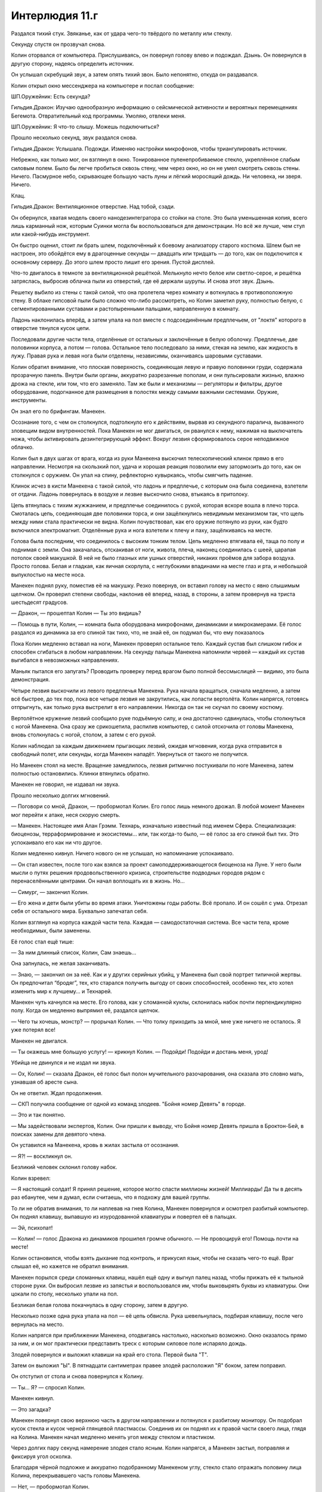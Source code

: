 ﻿Интерлюдия 11.г
#################




Раздался тихий стук. Звяканье, как от удара чего-то твёрдого по металлу или стеклу.

Секунду спустя он прозвучал снова.

Колин оторвался от компьютера. Прислушиваясь, он повернул голову влево и подождал. Дзынь. Он повернулся в другую сторону, надеясь определить источник.

Он услышал cкребущий звук, а затем опять тихий звон. Было непонятно, откуда он раздавался.

Колин открыл окно мессенджера на компьютере и послал сообщение:

ШП.Оружейник: Есть секунда?

Гильдия.Дракон: Изучаю однообразную информацию о сейсмической активности и вероятных перемещениях Бегемота. Отвратительный код программы. Умоляю, отвлеки меня.

ШП.Оружейник: Я что-то слышу. Можешь подключиться?

Прошло несколько секунд, звук раздался снова.

Гильдия.Дракон: Услышала. Подожди. Изменяю настройки микрофонов, чтобы триангулировать источник.

Небрежно, как только мог, он взглянул в окно. Тонированное пуленепробиваемое стекло, укреплённое слабым силовым полем. Было бы легче пробиться сквозь стену, чем через окно, но он не умел смотреть сквозь стены. Ничего. Пасмурное небо, скрывающее большую часть луны и лёгкий моросящий дождь. Ни человека, ни зверя. Ничего.

Клац.

Гильдия.Дракон: Вентиляционное отверстие. Над тобой, сзади.

Он обернулся, хватая модель своего нанодезинтегратора со стойки на столе. Это была уменьшенная копия, всего лишь карманный нож, которым Суинки могла бы воспользоваться для демонстрации. Но всё же лучше, чем стул или какой-нибудь инструмент.

Он быстро оценил, стоит ли брать шлем, подключённый к боевому анализатору старого костюма. Шлем был не настроен, это обойдётся ему в драгоценные секунды — двадцать или тридцать — до того, как он подключится к основному серверу. До этого шлем просто лишит его зрения. Пустой дисплей.

Что-то двигалось в темноте за вентиляционной решёткой. Мелькнуло нечто белое или светло-серое, и решётка затряслась, выбросив облачка пыли из отверстий, где её держали шурупы. И снова этот звук. Дзынь.

Решетку выбило из стены с такой силой, что она пролетела через комнату и воткнулась в противоположную стену. В облаке гипсовой пыли было сложно что-либо рассмотреть, но Колин заметил руку, полностью белую, с сегментированными суставами и растопыренными пальцами, направленную в комнату.

Ладонь наклонилась вперёд, а затем упала на пол вместе с подсоединённым предплечьем, от "локтя" которого в отверстие тянулся кусок цепи.

Последовали другие части тела, отделённые от остальных и заключённые в белую оболочку. Предплечье, две половинки корпуса, а потом — голова. Остальное тело последовало за ними, стекая на землю, как жидкость в лужу. Правая рука и левая нога были отделены, независимы, оканчиваясь шаровыми суставами.

Колин обратил внимание, что плоская поверхность, соединяющая левую и правую половинки груди, содержала прозрачную панель. Внутри были органы, аккуратно разрезанные пополам, и они пульсировали жизнью, влажно дрожа на стекле, или том, что его заменяло. Там же были и механизмы — регуляторы и фильтры, другое оборудование, подогнанное для размещения в полостях между самыми важными системами. Оружие, инструменты.

Он знал его по брифингам. Манекен.

Осознание того, с чем он столкнулся, подтолкнуло его к действиям, вырвав из секундного паралича, вызванного зловещим видом внутренностей. Пока Манекен не мог двигаться, он рванулся к нему, нажимая на выключатель ножа, чтобы активировать дезинтегрирующий эффект. Вокруг лезвия сформировалось серое неподвижное облачко.

Колин был в двух шагах от врага, когда из руки Манекена выскочил телескопический клинок прямо в его направлении. Несмотря на скользкий пол, удача и хорошая реакция позволили ему затормозить до того, как он столкнулся с оружием. Он упал на спину, рефлекторно кувыркаясь, чтобы смягчить падение.

Клинок исчез в кисти Манекена с такой силой, что ладонь и предплечье, с которым она была соединена, взлетели от отдачи. Ладонь повернулась в воздухе и лезвие выскочило снова, втыкаясь в притолоку.

Цепь втянулась с тихим жужжанием, и предплечье соединилось с рукой, которая вскоре вошла в плечо торса. Смоталась цепь, соединяющая две половинки торса, и они защёлкнулись невидимым механизмом так, что щель между ними стала практически не видна. Колин почувствовал, как его оружие потянуло из руки, как будто включился электромагнит. Отделённые рука и нога взлетели к плечу и паху, защёлкиваясь на месте.

Голова была последним, что соединилось с высоким тонким телом. Цепь медленно втягивала её, таща по полу и поднимая с земли. Она закачалась, отскакивая от ноги, живота, плеча, наконец соединилась с шеей, царапая потолок своей макушкой. В ней не было глазных или ушных отверстий, никаких проёмов для забора воздуха. Просто голова. Белая и гладкая, как яичная скорлупа, с неглубокими впадинами на месте глаз и рта, и небольшой выпуклостью на месте носа.

Манекен поднял руку, поместив её на макушку. Резко повернув, он вставил голову на место с явно слышимым щелчком. Он проверил степени свободы, наклонив её вперед, назад, в стороны, а затем провернув на триста шестьдесят градусов.

— Дракон, — прошептал Колин — Ты это видишь?

— Помощь в пути, Колин, — комната была оборудована микрофонами, динамиками и микрокамерами. Её голос раздался из динамика за его спиной так тихо, что, не знай её, он подумал бы, что ему показалось

Пока Колин медленно вставал на ноги, Манекен проверял остальное тело. Каждый сустав был слишком гибок и способен сгибаться в любом направлении. На секунду пальцы Манекена напомнили червей — каждый их сустав выгибался в невозможных направлениях.

Маньяк пытался его запугать? Проводить проверку перед врагом было полной бессмыслицей — видимо, это была демонстрация.

Четыре лезвия выскочили из левого предплечья Манекена. Рука начала вращаться, сначала медленно, а затем всё быстрее, до тех пор, пока все четыре лезвия не закрутились, как лопасти вертолёта. Колин напрягся, готовясь отпрыгнуть, как только рука выстрелит в его направлении. Никогда он так не скучал по своему костюму.

Вертолётное кружение лезвий сообщило руке подъёмную силу, и она достаточно сдвинулась, чтобы столкнуться с ногой Манекена. Она сразу же срикошетила, распилив компьютер, с силой отскочила от головы Манекена, вновь столкнулась с ногой, столом, а затем с его рукой.

Колин наблюдал за каждым движением прыгающих лезвий, ожидая мгновения, когда рука отправится в свободный полет, или секунды, когда Манекен нападёт. Увернуться от такого не получится.

Но Манекен стоял на месте. Вращение замедлилось, лезвия ритмично постукивали по ноге Манекена, затем полностью остановились. Клинки втянулись обратно.

Манекен не говорил, не издавал ни звука.

Прошло несколько долгих мгновений.

— Поговори со мной, Дракон, — пробормотал Колин. Его голос лишь немного дрожал. В любой момент Манекен мог перейти к атаке, неся скорую смерть.

— Манекен. Настоящее имя Алан Грэмм. Технарь, изначально известный под именем Сфера. Специализация: биоценозы, терраформирование и экосистемы… или, так когда-то было, — её голос за его спиной был тих. Это успокаивало его как ни что другое.

Колин медленно кивнул. Ничего нового он не услышал, но напоминание успокаивало.

— Он стал известен, после того как взялся за проект самоподдерживающегося биоценоза на Луне. У него были мысли о путях решения продовольственного кризиса, строительстве подводных городов рядом с перенаселёнными центрами. Он начал воплощать их в жизнь. Но...

— Симург, — закончил Колин.

— Его жена и дети были убиты во время атаки. Уничтожены годы работы. Всё пропало. И он сошёл с ума. Отрезал себя от остального мира. Буквально запечатал себя.

Колин взглянул на корпуса каждой части тела. Каждая — самодостаточная система. Все части тела, кроме необходимых, были заменены.

Её голос стал ещё тише:

— За ним длинный список, Колин, Сам знаешь...

Она запнулась, не желая заканчивать.

— Знаю, — закончил он за неё. Как и у других серийных убийц, у Манекена был свой портрет типичной жертвы. Он предпочитал “бродяг”, тех, кто старался получить выгоду от своих способностей, особенно тех, кто хотел изменить мир к лучшему... и Технарей.

Манекен чуть качнулся на месте. Его голова, как у сломанной куклы, склонилась набок почти перпендикулярно полу. Когда он медленно выпрямил её, раздался щелчок.

— Чего ты хочешь, монстр? — прорычал Колин. — Что толку приходить за мной, мне уже ничего не осталось. Я уже потерял все!

Манекен не двигался.

— Ты окажешь мне большую услугу! — крикнул Колин. — Подойди! Подойди и достань меня, урод!

Убийца не двинулся и не издал ни звука.

— Ох, Колин! — сказала Дракон, её голос был полон мучительного разочарования, она сказала это словно мать, узнавшая об аресте сына.

Он не ответил. Ждал продолжения.

— СКП получила сообщение от одной из команд злодеев. "Бойня номер Девять" в городе.

— Это и так понятно.

— Мы задействовали экспертов, Колин. Они пришли к выводу, что Бойня номер Девять пришла в Броктон-Бей, в поисках замены для девятого члена.

Он уставился на Манекена, кровь в жилах застыла от осознания.

— Я?! — воскликнул он.

Безликий человек склонил голову набок.

Колин взревел:

— Я настоящий cолдат! Я принял решение, которое могло спасти миллионы жизней! Миллиарды! Да ты в десять раз ебанутее, чем я думал, если считаешь, что я подхожу для вашей группы.

То ли не обратив внимания, то ли наплевав на гнев Колина, Манекен повернулся и осмотрел разбитый компьютер. Он поднял клавишу, выпавшую из изуродованной клавиатуры и повертел её в пальцах.

— Эй, психопат!

— Колин! — голос Дракона из динамиков прошипел громче обычного. — Не провоцируй его! Помощь почти на месте!

Колин остановился, чтобы взять дыхание под контроль, и прикусил язык, чтобы не сказать чего-то ещё. Враг слышал её, но кажется не обратил внимания.

Манекен порылся среди сломанных клавиш, нашёл ещё одну и выгнул палец назад, чтобы прижать её к тыльной стороне руки. Он выбросил лезвие из запястья и воспользовался им, чтобы выковырять буквы из клавиатуры. Они цокали по столу, несколько упали на пол.

Безликая белая голова покачнулась в одну сторону, затем в другую.

Несколько позже одна рука упала на пол — её цепь обвисла. Рука шевельнулась, подбирая клавишу, после чего вернулась на место.

Колин напрягся при приближении Манекена, отодвигаясь настолько, насколько возможно. Окно оказалось прямо за ним, и он мог практически представить треск с которым силовое поле испаряло дождь.

Злодей повернулся и выложил клавиши на край его стола. Первой была "Т".

Затем он выложил "Ы". В пятнадцати сантиметрах правее злодей расположил "Я" боком, затем поправил.

Он отступил от стола и снова повернулся к Колину.

— Ты... Я? — спросил Колин.

Манекен кивнул.

— Это загадка?

Манекен повернул свою верхнюю часть в другом направлении и потянулся к разбитому монитору. Он подобрал кусок стекла и кусок черной глянцевой пластмассы. Соединив их он поднял их к правой части своего лица, глядя на Колина. Манекен начал медленно менять угол между стеклом и пластиком.

Через долгих пару секунд намерение злодея стало ясным. Колин напрягся, а Манекен застыл, поправляя и фиксируя угол осколка.

Благодаря чёрной подложке и аккуратно подобранному Манекеном углу, стекло стало отражать половину лица Колина, перекрывавшего часть головы Манекена.

— Нет, — пробормотал Колин.

— Спокойнее, — прошептала Дракон из ближайшего динамика. — Они в здании. Придут на помощь через две минуты, а то и меньше! Я вижу их через камеры наблюдения!

— Я не такой, как ты! — прокричал злодею Колин.

Манекен уставился на него неглубокими пустыми глазницами.

— Я ни с кем не встречался и не заводил детей, потому что я должен был быть здесь! Я знал, что моих близких могут использовать против меня, так что у меня хватило ума не заводить их!

— Колин! — громко взмолилась Дракон.

Злодей остался неподвижным.

— Отвечай мне, мать твою! Выкладывай слова клавишами, если хочешь! — заорал он на сумасшедшего Технаря.

Манекен слегка качнулся и выпрямился неожиданным резким движением, как будто он мог свалиться кучей, если не будет осторожен. Он воспользовался рукой, чтобы вправить спину с громким щелчком.

Колин продолжил:

— Каждый день я помогал людям! Я боролся со злом и останавливал преступников каждый день, пусть и немного, совсем немного, но я что-то делал.

— Колин, прошу, остановись!

Слова Дракона не имели значения. Он всё равно умрёт. Он понял это, как только узнал Манекена, но без боя он не сдастся. Ранит его так, как только сможет.

— Ты хочешь сравнить нас, выродок? Наверно, у нас обоих были плохие дни. Дни, когда всё идёт не так, дни, когда мы были слишком медленны, тупы, слабы, не готовы или измучены. Дни, которые мы будем вспоминать всю жизнь, размышляя о том, что можно было сделать по-другому, что можно было сделать лучше, что могло бы получиться. Разница между нами в том, что я не сдался, что я пытаюсь принести пользу даже в заключении! — он прервался, переведя дыхание. — Ты начал свой большой проект, привлёк внимание и надежды всех людей в мире, а потом завалил всё из-за того, что не смог принять смерти близких! Ты оскорбляешь их память каждой секундой своего существования таким, как сейчас!

Манекен впечатал его в стену с большей силой, чем он ожидал от искусственного тела. Затем лезвие, выпрыгнувшее из ладони Манекена, пронзило плечо, ведущее к обрубку руки, и воткнулось в стену за спиной.

Злодей отвёл руку, и вбил лезвие в живот Колина. Один, два, три раза.

Каждый динамик в комнате заорал голосом Дракона.

Взмах лезвия рассёк ему переносицу и глаз, ослепив его.

Ничто из перечисленного не болело так, как, казалось бы, должно. Как ни странно, это обычное дело при таких серьёзных ранах.

Колин попытался засмеяться, но не смог. Кровь заливала его рот и горло через зияющую рану в лице. Он позволил голове склониться вперёд, чтобы кровь в основном текла изо рта.

Он попытался двинуться вперёд, атаковать ножом, но не смог оторвать плечо от стены, хотя клинок Манекена больше его не держал. Не хватало сил или что-то материальное — кость или плоть — застряли в дыре стены.

Нельзя сбиваться на такие мысли.

У него всё ещё был нож. Одно отверстие в замкнутых системах, составляющих жизненно важные части тела Манекена, и произойдёт утечка жидкостей, появление патогенов, с которыми он не сможет справиться.

Он попытался заговорить, но в рту было слишком много крови, и ему удалось только сильно закашлять, залив кровью белую грудь Манекена. Взгляд размывался.

Он даже не мог отвлечь психа разговором от своих действий. Можно было лишь молиться.

Не ради меня, Господи, я, наверное, не заслуживаю этого шанса. Ради каждого, кого этот ублюдок убьёт, если у меня не получится.

Он ударил ножом, целя в грудь соперника. Его рука остановилась.

С одним еле видящим глазом он не сразу понял, в чём дело. Манекен поймал его руку.

Он надавил, словно мог пересилить монстра. Чудом рука придвинулась чуть ближе к врагу. Он удвоил усилия и ещё немного приблизил.

Лезвие выдвинулось из плеча Манекена, около локтевого соединения. Плечо выстрелило, как маленькая ракета, втыкаясь в стену, и на секунду цепь провисла. Колин надавил на нож, оказавшись в паре сантиметрах от груди Манекена, до того как цепь втянулась, натягивая металлические звенья.

Цепь продолжила постепенно наматываться, и Манекен начал тянуть его кисть назад, к стене куда воткнулась секция его руки.

Затем, будто дразня Колина, Манекен сел на корточки, переместив лицо так, что от искажения, образованного эффектом ножа, его отделяла какая-то пара сантиметров.

— Нет!

Он сам не понимал, как, но он нашёл в себе силы. Нож двинулся ближе. В волоске от цели. Материал корпуса задымился прямо под "глазом" Манекена, покрываясь тёмным пятном.

Манекен уронил голову назад, и та, чуть не упав на пол, повисла на цепи вне досягаемости лезвия. Удерживая запястье Колина, безголовый злодей выпрямился.

“Он играл со мной”.

Манекен оттянул его руку назад, как бы давая понять, что он сам позволил приблизиться, что у Колина не было шанса. Колина потянуло в сторону, и у него не было сил, чтобы удержаться на ногах. Нож со стуком выпал из его хватки на пол.

Злодей поднял нож, осмотрел и нажал кнопку, проверяя его. Последнее, что Колин увидел, перед тем тьма поглотила его взор, был этот ублюдок, режущий стену у окна его же оружием, поднимающим при соприкосновении клубы пыли.

— Нет! Нет, нет нет! Колин, не теряй сознание! Ты нужен мне! — услышал он голос Дракона, словно бы издалека, перед тем, как потерять сознание.





* * *





— С возвращением, — услышал он её голос, как только проснулся.

— Я выжил, — прохрипел он. Ему сделали трахеотомию. Это объясняло трубку, проходящую через горло. Оглядевшись он увидел рядом открытый ноутбук и открытку от Мисс Ополчение. Наверное, она поставила ноутбук, когда оставляла открытку.

— Твоё сердце девять раз останавливалось на операционном столе, — сказала Дракон. — Кто-нибудь послабее не выжил бы.

— Как?

— Протезы. Несколько недель назад ваш ШП был оборудован 3Д-сканером моего авторства. С помощью него тебе сделали заказанные мной детали. Местные доктора смогли продлить твою жизнь на то время, пока сканер делал необходимые комплектующие, и под моим руководством смогли вживить их.

— Умница, — сказал он с искренней симпатией.

— Извини, что так вышло с твоим лицом.

Он попытался поднять руку и обнаружил, что к ней подсоединена капельница. Осторожно, стараясь не перепутать трубки, он прикоснулся к лицу. Почти незаметно живая плоть переходила в пластик и обратно.

— Всё в порядке, — ответил Колин.

— Твой новый глаз не работает. Думаю, я знаю почему и смогу починить. Просто нужно время.

— У тебя есть и другие дела, — он кашлянул и тотчас же пожалел об этом. Боль пронзила горло с сокращением мышц. Живот ощущался странно. Он начал было говорить, остановился прочистить горло, затем закончил:

— Думаю, можно просто надеть глазную повязку

— Это не всё. Эти импланты — прототипы. Некоторые я изобрела, пока ты был в хирургии. Они временные, я могу сделать лучше. Я боюсь тебе придется лечь под нож ещё пару раз. Больше чем пару.

— Всё в порядке. Спасибо за всё.

Повисла пауза.

— Ты настоящий идиот, Колин. Большего идиотизма я в жизни не видела.

Он рассмеялся. С каждым смешком его трясло от боли, но он не мог остановится.

— Ага, надеюсь, тебе больно.

— Хотел спровоцировать его. Посмотреть, смогу ли заставить его открыться.

— Повторяю. Это самый большой идиотизм, что я когда-либо видела.

— Он собирался убить меня в любом случае.

— Да ну? Он мог тебя убить, но не убил.

— Он пытался.

— Нет, Колин. Взгляни.

На ноутбуке стоящем возле него на столе открылся браузер. Загрузилась картинка.

Фото. Манекен снова оставил сообщение. 3 клавиши на столе. brb.

"brb" — это сокращение использующееся при общении в интернете или СМС. “Скоро Буду”.

— Может это для вас.

— А может — для тебя.

— Он оставил меня, посчитав мёртвым. Он же не мог на самом деле предполагать, что я выживу.

Дракон промолчала. Он подумал о Манекене. Несмотря на молчание, жуткое поведение и то, во что он превратил себя, Манекен был выдающимся человеком. Человеком, способным оценить имеющиеся в здании ресурсы, способным заметить то, что Колин был на связи с Драконом, и нанести урон достаточный, чтобы поставить его на грань жизни и смерти.

— Чёрт, наверное, мог, — признал Колин.

Он смотрел на фото долгие секунды, а потом отвернулся.

Надеясь развеять мрачную атмосферу, Колин улыбнулся и спросил у неё: 

— Что ты сказала за мгновение до того, как я отключился? "Ты нужен мне?"

Тишина затянулась настолько, что он понял, что допустил какую-то бестактность. Вот только не был уверен какую. Дурак. Что-то подобное и стоило ему должности, с этого и начался эффект домино, приведший его к заключению в той комнате, приведший к тому, что он стал лёгкой целью для Манекена, к тому, что он оказался здесь, в этой постели. Он никогда не понимал, что говорить, как говорить и кому говорить.

Он уже собирался извиняться, когда Дракон заговорила.

— Эти протезы, что я тебе установила... Это часть большого проекта. Я собиралась использовать их для себя.

Она — калека? Он знал, что она выжила после атаки Левиафана на Ньюфаундленд. Следовало ли удивляться, что она сильно пострадала? Это объясняло её нежелание показывать лицо. Один из его протезов был как раз лицевым.

— Извини, — сказал он. — Я не знал.

— Нет, не в этом дело, — она выдержала паузу. — Мне нужно кое-что тебе рассказать о себе.